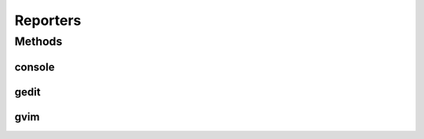 .. java:import:: com.nikolavp.approval Reporter

Reporters
=========

.. java:package:: com.nikolavp.approval.reporters
   :noindex:

.. java:type:: public final class Reporters

   Created with IntelliJ IDEA. User: nikolavp Date: 10/02/14 Time: 15:10 To change this template use File | Settings | File Templates.

Methods
-------
console
^^^^^^^

.. java:method:: public static Reporter console()
   :outertype: Reporters

   Creates a simple reporter that will print/report approvals to the console. This reporter will use convenient command line tools under the hood to only report the changes in finds. This is perfect for batch modes or when you run your build in a CI server

   :return: a reporter that uses console unix tools under the hood

gedit
^^^^^

.. java:method:: public static Reporter gedit()
   :outertype: Reporters

   Creates a reporter that uses gedit under the hood for approving.

   :return: a reporter that uses gedit under the hood

gvim
^^^^

.. java:method:: public static Reporter gvim()
   :outertype: Reporters

   Creates a convenient gvim reporter. This one will use gvimdiff for difference detection and gvim for approving new files. The proper way to exit vim and not approve the new changes is with ":cq" - just have that in mind!

   :return: a reporter that uses vim under the hood

